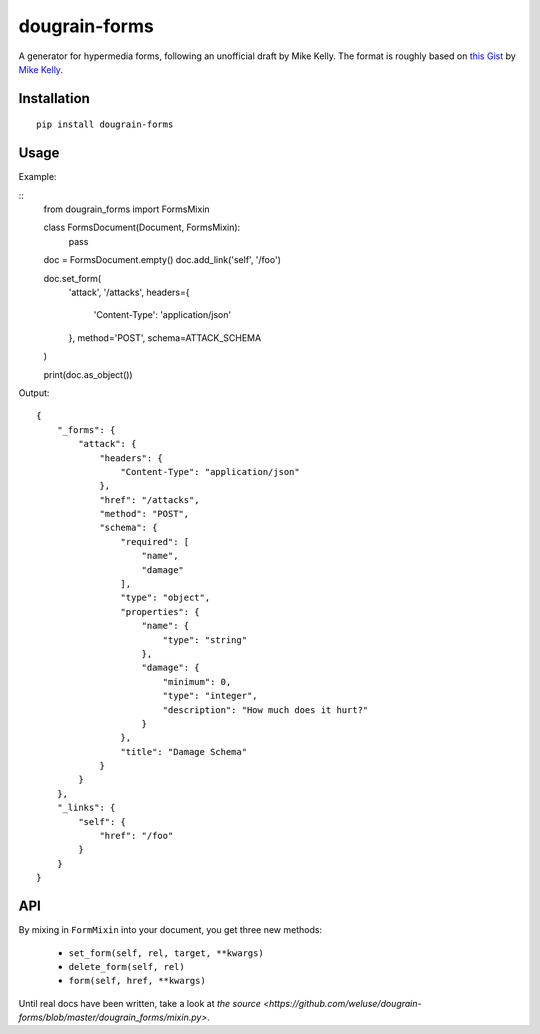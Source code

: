 ==============
dougrain-forms
==============

A generator for hypermedia forms, following an unofficial draft by Mike Kelly.
The format is roughly based on
`this Gist <https://gist.github.com/mikekelly/3808215>`_ by `Mike Kelly`_.

.. _`Mike Kelly`: http://stateless.co/


Installation
============

::

    pip install dougrain-forms


Usage
=====

Example:

::
    from dougrain_forms import FormsMixin

    class FormsDocument(Document, FormsMixin):
        pass

    doc = FormsDocument.empty()
    doc.add_link('self', '/foo')

    doc.set_form(
        'attack',
        '/attacks',
        headers={
            'Content-Type': 'application/json'
        },
        method='POST',
        schema=ATTACK_SCHEMA
    )

    print(doc.as_object())

Output::

    {
        "_forms": {
            "attack": {
                "headers": {
                    "Content-Type": "application/json"
                },
                "href": "/attacks",
                "method": "POST",
                "schema": {
                    "required": [
                        "name",
                        "damage"
                    ],
                    "type": "object",
                    "properties": {
                        "name": {
                            "type": "string"
                        },
                        "damage": {
                            "minimum": 0,
                            "type": "integer",
                            "description": "How much does it hurt?"
                        }
                    },
                    "title": "Damage Schema"
                }
            }
        },
        "_links": {
            "self": {
                "href": "/foo"
            }
        }
    }


API
===

By mixing in ``FormMixin`` into your document, you get three new methods:

    * ``set_form(self, rel, target, **kwargs)``
    * ``delete_form(self, rel)``
    * ``form(self, href, **kwargs)``

Until real docs have been written, take a look at
`the source <https://github.com/weluse/dougrain-forms/blob/master/dougrain_forms/mixin.py>`.
